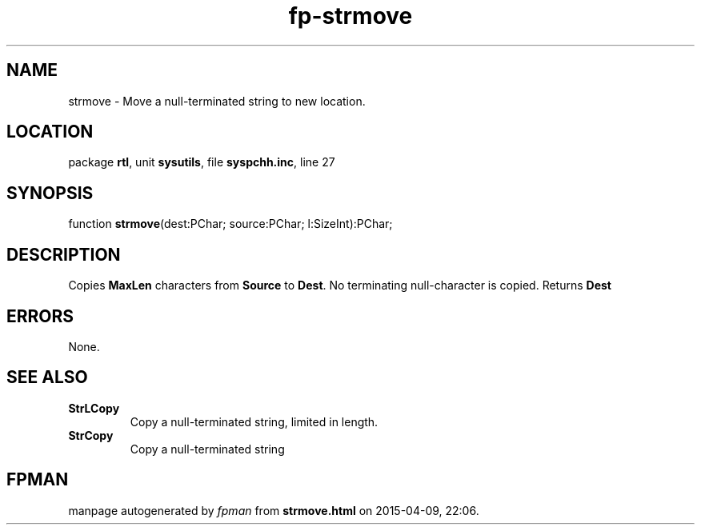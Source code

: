 .\" file autogenerated by fpman
.TH "fp-strmove" 3 "2014-03-14" "fpman" "Free Pascal Programmer's Manual"
.SH NAME
strmove - Move a null-terminated string to new location.
.SH LOCATION
package \fBrtl\fR, unit \fBsysutils\fR, file \fBsyspchh.inc\fR, line 27
.SH SYNOPSIS
function \fBstrmove\fR(dest:PChar; source:PChar; l:SizeInt):PChar;
.SH DESCRIPTION
Copies \fBMaxLen\fR characters from \fBSource\fR to \fBDest\fR. No terminating null-character is copied. Returns \fBDest\fR 


.SH ERRORS
None.


.SH SEE ALSO
.TP
.B StrLCopy
Copy a null-terminated string, limited in length.
.TP
.B StrCopy
Copy a null-terminated string

.SH FPMAN
manpage autogenerated by \fIfpman\fR from \fBstrmove.html\fR on 2015-04-09, 22:06.

